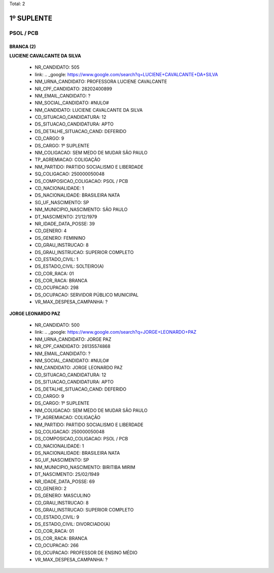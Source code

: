 Total: 2

1º SUPLENTE
===========

PSOL / PCB
----------

BRANCA (2)
..........

**LUCIENE CAVALCANTE DA SILVA**

  - NR_CANDIDATO: 505
  - link: .. _google: https://www.google.com/search?q=LUCIENE+CAVALCANTE+DA+SILVA
  - NM_URNA_CANDIDATO: PROFESSORA LUCIENE CAVALCANTE
  - NR_CPF_CANDIDATO: 28202400899
  - NM_EMAIL_CANDIDATO: ?
  - NM_SOCIAL_CANDIDATO: #NULO#
  - NM_CANDIDATO: LUCIENE CAVALCANTE DA SILVA
  - CD_SITUACAO_CANDIDATURA: 12
  - DS_SITUACAO_CANDIDATURA: APTO
  - DS_DETALHE_SITUACAO_CAND: DEFERIDO
  - CD_CARGO: 9
  - DS_CARGO: 1º SUPLENTE
  - NM_COLIGACAO: SEM MEDO DE MUDAR SÃO PAULO
  - TP_AGREMIACAO: COLIGAÇÃO
  - NM_PARTIDO: PARTIDO SOCIALISMO E LIBERDADE
  - SQ_COLIGACAO: 250000050048
  - DS_COMPOSICAO_COLIGACAO: PSOL / PCB
  - CD_NACIONALIDADE: 1
  - DS_NACIONALIDADE: BRASILEIRA NATA
  - SG_UF_NASCIMENTO: SP
  - NM_MUNICIPIO_NASCIMENTO: SÃO PAULO
  - DT_NASCIMENTO: 21/12/1979
  - NR_IDADE_DATA_POSSE: 39
  - CD_GENERO: 4
  - DS_GENERO: FEMININO
  - CD_GRAU_INSTRUCAO: 8
  - DS_GRAU_INSTRUCAO: SUPERIOR COMPLETO
  - CD_ESTADO_CIVIL: 1
  - DS_ESTADO_CIVIL: SOLTEIRO(A)
  - CD_COR_RACA: 01
  - DS_COR_RACA: BRANCA
  - CD_OCUPACAO: 298
  - DS_OCUPACAO: SERVIDOR PÚBLICO MUNICIPAL
  - VR_MAX_DESPESA_CAMPANHA: ?


**JORGE LEONARDO PAZ**

  - NR_CANDIDATO: 500
  - link: .. _google: https://www.google.com/search?q=JORGE+LEONARDO+PAZ
  - NM_URNA_CANDIDATO: JORGE PAZ
  - NR_CPF_CANDIDATO: 26135574868
  - NM_EMAIL_CANDIDATO: ?
  - NM_SOCIAL_CANDIDATO: #NULO#
  - NM_CANDIDATO: JORGE LEONARDO PAZ
  - CD_SITUACAO_CANDIDATURA: 12
  - DS_SITUACAO_CANDIDATURA: APTO
  - DS_DETALHE_SITUACAO_CAND: DEFERIDO
  - CD_CARGO: 9
  - DS_CARGO: 1º SUPLENTE
  - NM_COLIGACAO: SEM MEDO DE MUDAR SÃO PAULO
  - TP_AGREMIACAO: COLIGAÇÃO
  - NM_PARTIDO: PARTIDO SOCIALISMO E LIBERDADE
  - SQ_COLIGACAO: 250000050048
  - DS_COMPOSICAO_COLIGACAO: PSOL / PCB
  - CD_NACIONALIDADE: 1
  - DS_NACIONALIDADE: BRASILEIRA NATA
  - SG_UF_NASCIMENTO: SP
  - NM_MUNICIPIO_NASCIMENTO: BIRITIBA MIRIM
  - DT_NASCIMENTO: 25/02/1949
  - NR_IDADE_DATA_POSSE: 69
  - CD_GENERO: 2
  - DS_GENERO: MASCULINO
  - CD_GRAU_INSTRUCAO: 8
  - DS_GRAU_INSTRUCAO: SUPERIOR COMPLETO
  - CD_ESTADO_CIVIL: 9
  - DS_ESTADO_CIVIL: DIVORCIADO(A)
  - CD_COR_RACA: 01
  - DS_COR_RACA: BRANCA
  - CD_OCUPACAO: 266
  - DS_OCUPACAO: PROFESSOR DE ENSINO MÉDIO
  - VR_MAX_DESPESA_CAMPANHA: ?

